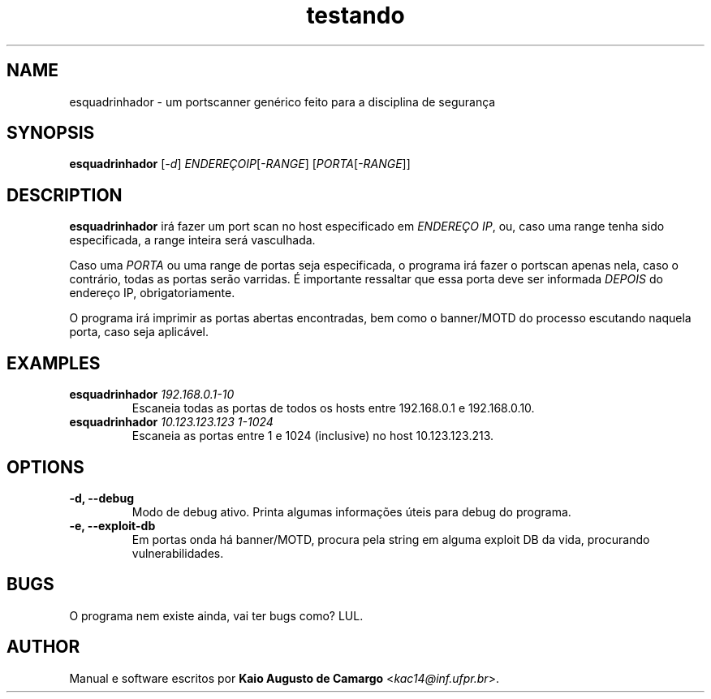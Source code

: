 .TH testando 1 "Março 2018" "versão 0.1" "Tópicos em Segurança"
.SH NAME
esquadrinhador \- um portscanner genérico feito para a disciplina de segurança
.SH SYNOPSIS
.B esquadrinhador
[\fI\-d\fR] \fIENDEREÇOIP\fR[\fI\-RANGE\fR] [\fIPORTA\fR[\fI\-RANGE\fR]]
.SH DESCRIPTION
.PP
.B esquadrinhador
irá fazer um port scan no host especificado em \fIENDEREÇO IP\fR, ou, caso uma range tenha sido especificada, a range inteira será vasculhada.
.PP
Caso uma \fIPORTA\fR ou uma range de portas seja especificada, o programa irá fazer o portscan apenas nela, caso o contrário, todas as portas serão varridas. É importante ressaltar que essa porta deve ser informada \fIDEPOIS\fR do endereço IP, obrigatoriamente.
.PP
O programa irá imprimir as portas abertas encontradas, bem como o banner/MOTD do processo escutando naquela porta, caso seja aplicável.
.SH EXAMPLES
.TP
\fBesquadrinhador\fR \fI192.168.0.1\-10\fR
Escaneia todas as portas de todos os hosts entre 192.168.0.1 e 192.168.0.10.
.TP
\fBesquadrinhador\fR \fI10.123.123.123\fR \fI1-1024\fR
Escaneia as portas entre 1 e 1024 (inclusive) no host 10.123.123.213.
.SH OPTIONS
.TP
.B \-d, \-\-debug
Modo de debug ativo. Printa algumas informações úteis para debug do programa.
.TP
.B \-e, \-\-exploit\-db
Em portas onda há banner/MOTD, procura pela string em alguma exploit DB da vida, procurando vulnerabilidades.
.SH BUGS
O programa nem existe ainda, vai ter bugs como? LUL.
.SH AUTHOR
Manual e software escritos por \fBKaio Augusto de Camargo\fR <\fIkac14@inf.ufpr.br\fR>.
